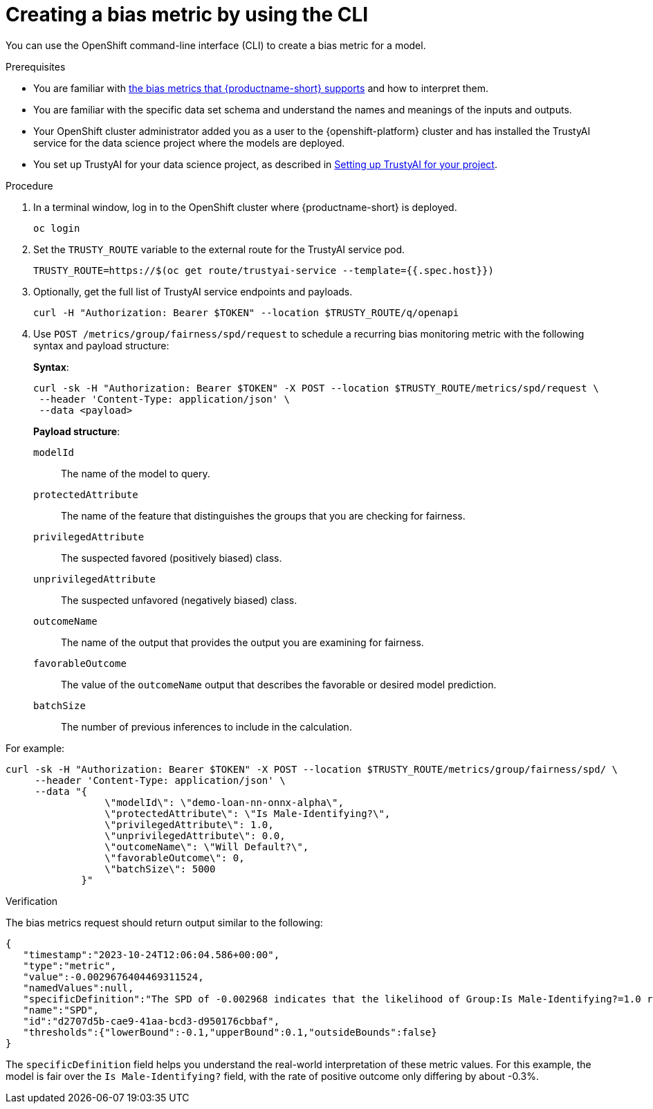 :_module-type: PROCEDURE

[id='creating-a-bias-metric-using-cli_{context}']
= Creating a bias metric by using the CLI

[role='_abstract']
You can use the OpenShift command-line interface (CLI) to create a bias metric for a model. 

.Prerequisites

ifndef::upstream[]
* You are familiar with link:{rhoaidocshome}{default-format-url}/monitoring_data_science_models/supported-bias-metrics_monitor[the bias metrics that {productname-short} supports] and how to interpret them.
endif::[]
ifdef::upstream[]
* You are familiar with link:{odhdocshome}/monitoring-data-science-models/#supported-bias-metrics_monitor[the bias metrics that {productname-short} supports] and how to interpret them.
endif::[]

* You are familiar with the specific data set schema and understand the names and meanings of the inputs and outputs.

* Your OpenShift cluster administrator added you as a user to the {openshift-platform} cluster and has installed the TrustyAI service for the data science project where the models are deployed.

* You set up TrustyAI for your data science project, as described in xref:setting-up-trustyai-for-your-project_monitor[Setting up TrustyAI for your project].

.Procedure

. In a terminal window, log in to the OpenShift cluster where {productname-short} is deployed.
+
----
oc login
----

. Set the `TRUSTY_ROUTE` variable to the external route for the TrustyAI service pod.
+
----
TRUSTY_ROUTE=https://$(oc get route/trustyai-service --template={{.spec.host}})
----

.  Optionally, get the full list of TrustyAI service endpoints and payloads.
+
----
curl -H "Authorization: Bearer $TOKEN" --location $TRUSTY_ROUTE/q/openapi
----

. Use `POST /metrics/group/fairness/spd/request` to schedule a recurring bias monitoring metric with the following syntax and payload structure:
+
*Syntax*:
+
----
curl -sk -H "Authorization: Bearer $TOKEN" -X POST --location $TRUSTY_ROUTE/metrics/spd/request \
 --header 'Content-Type: application/json' \
 --data <payload>
----
+
*Payload structure*:

`modelId`:: The name of the model to query.
`protectedAttribute`:: The name of the feature that distinguishes the groups that you are checking for fairness.
`privilegedAttribute`:: The suspected favored (positively biased) class.
`unprivilegedAttribute`:: The suspected unfavored (negatively biased) class.
`outcomeName`:: The name of the output that provides the output you are examining for fairness.
`favorableOutcome`:: The value of the `outcomeName` output that describes the favorable or desired model prediction.
`batchSize`:: The number of previous inferences to include in the calculation.

For example:

----
curl -sk -H "Authorization: Bearer $TOKEN" -X POST --location $TRUSTY_ROUTE/metrics/group/fairness/spd/ \
     --header 'Content-Type: application/json' \
     --data "{
                 \"modelId\": \"demo-loan-nn-onnx-alpha\",
                 \"protectedAttribute\": \"Is Male-Identifying?\",
                 \"privilegedAttribute\": 1.0,
                 \"unprivilegedAttribute\": 0.0,
                 \"outcomeName\": \"Will Default?\",
                 \"favorableOutcome\": 0,
                 \"batchSize\": 5000
             }"
----

.Verification

The bias metrics request should return output similar to the following:

----
{
   "timestamp":"2023-10-24T12:06:04.586+00:00",
   "type":"metric",
   "value":-0.0029676404469311524,
   "namedValues":null,
   "specificDefinition":"The SPD of -0.002968 indicates that the likelihood of Group:Is Male-Identifying?=1.0 receiving Outcome:Will Default?=0 was -0.296764 percentage points lower than that of Group:Is Male-Identifying?=0.0.",
   "name":"SPD",
   "id":"d2707d5b-cae9-41aa-bcd3-d950176cbbaf",
   "thresholds":{"lowerBound":-0.1,"upperBound":0.1,"outsideBounds":false}
}
----

The `specificDefinition` field helps you understand the real-world interpretation of these metric values. For this example, the model is fair over the `Is Male-Identifying?` field, with the rate of positive outcome only differing by about -0.3%.
